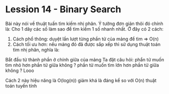 * Lession 14 - Binary Search
Bài này nói về thuật tuấn tìm kiếm nhị phân.
Ý tưởng đơn giản thôi đó chính là:
Cho 1 dãy các số làm sao để tìm kiếm 1 số nhanh nhất.
Ở đây có 2 cách:
1. Cách phổ thông: duyệt lần lượt từng phần tử của mảng để tìm => O(n)
2. Cách tối ưu hơn: nếu mảng đó đã được sắp xếp thì sử dụng thuật toán tìm nhị phân, nghĩa là:
Bắt đầu từ thành phần ở chính giữa của mảng
Ta đặt câu hỏi: phẩn tử muốn tìm nhỏ hơn phần tử giữa không ?
 phần tử muốn tìm lớn hơn phần tử giữa không ?
Looo

Cách 2 này hiệu năng là O(log(n)) giảm khá là đáng kể so với O(n) thuật toán tuyến tính

